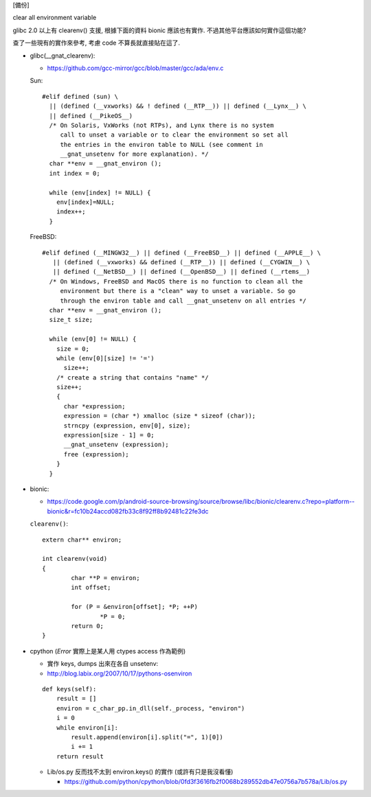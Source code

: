 [備份]

clear all environment variable

glibc 2.0 以上有 clearenv() 支援, 根據下面的資料 bionic 應該也有實作.
不過其他平台應該如何實作這個功能?

查了一些現有的實作來參考, 考慮 code 不算長就直接貼在這了.

- glibc(__gnat_clearenv): 

  - https://github.com/gcc-mirror/gcc/blob/master/gcc/ada/env.c

  Sun::

      #elif defined (sun) \
        || (defined (__vxworks) && ! defined (__RTP__)) || defined (__Lynx__) \
        || defined (__PikeOS__)
        /* On Solaris, VxWorks (not RTPs), and Lynx there is no system
           call to unset a variable or to clear the environment so set all
           the entries in the environ table to NULL (see comment in
           __gnat_unsetenv for more explanation). */
        char **env = __gnat_environ ();
        int index = 0;

        while (env[index] != NULL) {
          env[index]=NULL;
          index++;
        }

  FreeBSD::
      
      #elif defined (__MINGW32__) || defined (__FreeBSD__) || defined (__APPLE__) \
         || (defined (__vxworks) && defined (__RTP__)) || defined (__CYGWIN__) \
         || defined (__NetBSD__) || defined (__OpenBSD__) || defined (__rtems__)
        /* On Windows, FreeBSD and MacOS there is no function to clean all the
           environment but there is a "clean" way to unset a variable. So go
           through the environ table and call __gnat_unsetenv on all entries */
        char **env = __gnat_environ ();
        size_t size;

        while (env[0] != NULL) {
          size = 0;
          while (env[0][size] != '=')
            size++;
          /* create a string that contains "name" */
          size++;
          {
            char *expression;
            expression = (char *) xmalloc (size * sizeof (char));
            strncpy (expression, env[0], size);
            expression[size - 1] = 0;
            __gnat_unsetenv (expression);
            free (expression);
          }
        }

- bionic:

  - https://code.google.com/p/android-source-browsing/source/browse/libc/bionic/clearenv.c?repo=platform--bionic&r=fc10b24accd082fb33c8f92ff8b92481c22fe3dc

  ``clearenv()``::

    extern char** environ;

    int clearenv(void)
    {
            char **P = environ;
            int offset;

            for (P = &environ[offset]; *P; ++P)
                    *P = 0;
            return 0;
    }

- cpython (*Error* 實際上是某人用 ctypes access 作為範例)

  - 實作 keys, dumps 出來在各自 unsetenv:
  - http://blog.labix.org/2007/10/17/pythons-osenviron

  ::
    
      def keys(self):
          result = []
          environ = c_char_pp.in_dll(self._process, "environ")
          i = 0
          while environ[i]:
              result.append(environ[i].split("=", 1)[0])
              i += 1
          return result

  - Lib/os.py 反而找不太到 environ.keys() 的實作 (或許有只是我沒看懂)
    
    - https://github.com/python/cpython/blob/0fd3f3616fb2f0068b289552db47e0756a7b578a/Lib/os.py
  
